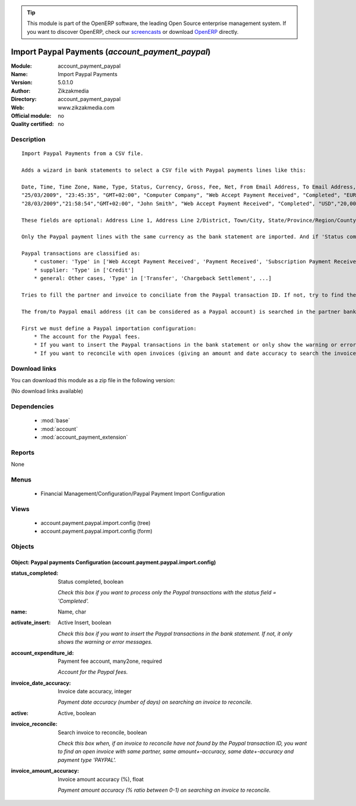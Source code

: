 
.. module:: account_payment_paypal
    :synopsis: Import Paypal Payments 
    :noindex:
.. 

.. raw:: html

      <br />
    <link rel="stylesheet" href="../_static/hide_objects_in_sidebar.css" type="text/css" />

.. tip:: This module is part of the OpenERP software, the leading Open Source 
  enterprise management system. If you want to discover OpenERP, check our 
  `screencasts <http://openerp.tv>`_ or download 
  `OpenERP <http://openerp.com>`_ directly.

.. raw:: html

    <div class="js-kit-rating" title="" permalink="" standalone="yes" path="/account_payment_paypal"></div>
    <script src="http://js-kit.com/ratings.js"></script>

Import Paypal Payments (*account_payment_paypal*)
=================================================
:Module: account_payment_paypal
:Name: Import Paypal Payments
:Version: 5.0.1.0
:Author: Zikzakmedia
:Directory: account_payment_paypal
:Web: www.zikzakmedia.com
:Official module: no
:Quality certified: no

Description
-----------

::

  Import Paypal Payments from a CSV file.
  
  Adds a wizard in bank statements to select a CSV file with Paypal payments lines like this:
  
  Date, Time, Time Zone, Name, Type, Status, Currency, Gross, Fee, Net, From Email Address, To Email Address, Transaction ID, Counterparty Status, Address Status, Item Title, Item ID, Shipping and Handling Amount, Insurance Amount, Sales Tax, Option 1 Name, Option 1 Value, Option 2 Name, Option 2 Value, Auction Site, Buyer ID, Item URL, Closing Date, Escrow Id, Invoice Id, Reference Txn ID, Invoice Number, Custom Number, Receipt ID, Balance, Address Line 1, Address Line 2/District, Town/City, State/Province/Region/County/Territory/Prefecture/Republic, Zip/Postal Code, Country, Contact Phone Number, 
  "25/03/2009", "23:45:35", "GMT+02:00", "Computer Company", "Web Accept Payment Received", "Completed", "EUR", "20,00", "-0,89","19,11", "from1@email.com", "to@email.com","0LN645674B531493M","Non-U.S. - Verified", "Non-U.S.","Item1 title", "1", "0,00","","0,00","usr", "45678","","","","","","","","","","","","","1.315,74", "address1","","city1","state1", "zip1","country1","",
  "28/03/2009","21:58:54","GMT+02:00", "John Smith", "Web Accept Payment Received", "Completed", "USD","20,00","-0,94","19,06", "from2@email.com", "to@email.com", "6V823569E37342433", "Verified","Confirmed","Item 2 title","1", "0,00","","0,00","usr", "34567","","","", "","","","","","","","","", "20.979,99", "address2","", "city2","state2","zip2","country2","",
  
  These fields are optional: Address Line 1, Address Line 2/District, Town/City, State/Province/Region/County/Territory/Prefecture/Republic, Zip/Postal Code, Country, Contact Phone Number.
  
  Only the Paypal payment lines with the same currency as the bank statement are imported. And if 'Status completed' option is checked, only the Paypal payment lines with status field = 'Completed' are imported.
  
  Paypal transactions are classified as:
      * customer: 'Type' in ['Web Accept Payment Received', 'Payment Received', 'Subscription Payment Received', 'Refund']
      * supplier: 'Type' in ['Credit']
      * general: Other cases, 'Type' in ['Transfer', 'Chargeback Settlement', ...]
  
  Tries to fill the partner and invoice to conciliate from the Paypal transaction ID. If not, try to find the partner with the from (customer) or to (supplier) email addresses (from1@email.com or to@email.com in the example) and, if the 'Search invoice to reconcile' option is checked, try to conciliate it with an open invoice with the same partner, same amount+-accuracy, same date+-accuracy and payment type 'PAYPAL'.
  
  The from/to Paypal email address (it can be considered as a Paypal account) is searched in the partner bank account field (the bank name of Paypal accounts must be 'PAYPAL').
  
  First we must define a Paypal importation configuration:
      * The account for the Paypal fees.
      * If you want to insert the Paypal transactions in the bank statement or only show the warning or error messages.
      * If you want to reconcile with open invoices (giving an amount and date accuracy to search the invoices).

Download links
--------------

You can download this module as a zip file in the following version:

(No download links available)


Dependencies
------------

 * :mod:`base`
 * :mod:`account`
 * :mod:`account_payment_extension`

Reports
-------

None


Menus
-------

 * Financial Management/Configuration/Paypal Payment Import Configuration

Views
-----

 * account.payment.paypal.import.config (tree)
 * account.payment.paypal.import.config (form)


Objects
-------

Object: Paypal payments Configuration (account.payment.paypal.import.config)
############################################################################



:status_completed: Status completed, boolean

    *Check this box if you want to process only the Paypal transactions with the status field = 'Completed'.*



:name: Name, char





:activate_insert: Active Insert, boolean

    *Check this box if you want to insert the Paypal transactions in the bank statement. If not, it only shows the warning or error messages.*



:account_expenditure_id: Payment fee account, many2one, required

    *Account for the Paypal fees.*



:invoice_date_accuracy: Invoice date accuracy, integer

    *Payment date accuracy (number of days) on searching an invoice to reconcile.*



:active: Active, boolean





:invoice_reconcile: Search invoice to reconcile, boolean

    *Check this box when, if an invoice to reconcile have not found by the Paypal transaction ID, you want to find an open invoice with same partner, same amount+-accuracy, same date+-accuracy and payment type 'PAYPAL'.*



:invoice_amount_accuracy: Invoice amount accuracy (%), float

    *Payment amount accuracy (% ratio between 0-1) on searching an invoice to reconcile.*
